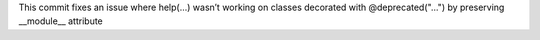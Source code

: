 This commit fixes an issue where help(...) wasn’t working on classes
decorated with @deprecated("...")  by preserving __module__ attribute
